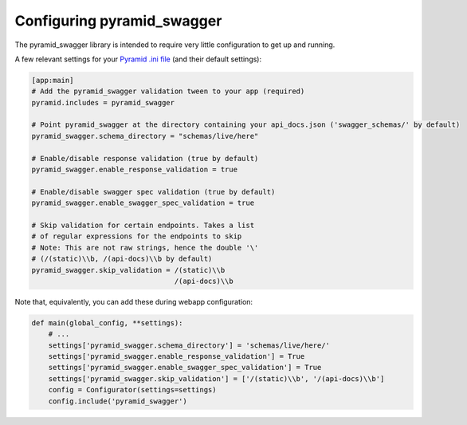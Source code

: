 Configuring pyramid_swagger
===========================================

The pyramid_swagger library is intended to require very little configuration to
get up and running.

A few relevant settings for your `Pyramid .ini file <http://docs.pylonsproject.org/projects/pyramid/en/latest/narr/environment.html#pyramid-includes-vs-pyramid-config-configurator-include>`_ (and their default settings):

.. code-block:: ini

        [app:main]
        # Add the pyramid_swagger validation tween to your app (required)
        pyramid.includes = pyramid_swagger

        # Point pyramid_swagger at the directory containing your api_docs.json ('swagger_schemas/' by default)
        pyramid_swagger.schema_directory = "schemas/live/here"

        # Enable/disable response validation (true by default)
        pyramid_swagger.enable_response_validation = true

        # Enable/disable swagger spec validation (true by default)
        pyramid_swagger.enable_swagger_spec_validation = true

        # Skip validation for certain endpoints. Takes a list
        # of regular expressions for the endpoints to skip
        # Note: This are not raw strings, hence the double '\'
        # (/(static)\\b, /(api-docs)\\b by default)
        pyramid_swagger.skip_validation = /(static)\\b
                                          /(api-docs)\\b

Note that, equivalently, you can add these during webapp configuration:

.. code-block:: python

        def main(global_config, **settings):
            # ...
            settings['pyramid_swagger.schema_directory'] = 'schemas/live/here/'
            settings['pyramid_swagger.enable_response_validation'] = True
            settings['pyramid_swagger.enable_swagger_spec_validation'] = True
            settings['pyramid_swagger.skip_validation'] = ['/(static)\\b', '/(api-docs)\\b']
            config = Configurator(settings=settings)
            config.include('pyramid_swagger')
